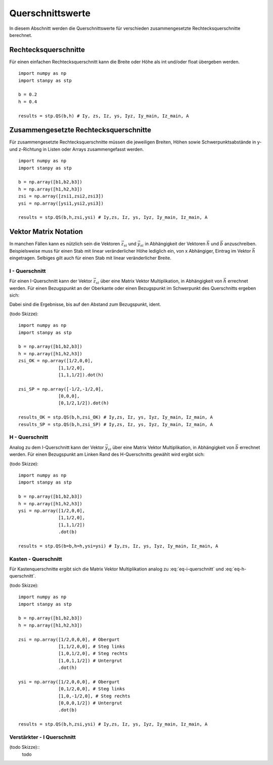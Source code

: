 
*****************
Querschnittswerte
*****************
In diesem Abschnitt werden die Querschnittswerte für verschieden zusammengesetzte Rechtecksquerschnitte berechnet.

Rechtecksquerschnitte
=====================
Für einen einfachen Rechtecksquerschnitt kann die Breite oder Höhe als int und/oder float übergeben werden.
::

    import numpy as np
    import stanpy as stp

    b = 0.2 
    h = 0.4
    
    results = stp.QS(b,h) # Iy, zs, Iz, ys, Iyz, Iy_main, Iz_main, A
    

Zusammengesetzte Rechtecksquerschnitte
======================================
Für zusammengesetzte Rechtecksquerschnitte müssen die jeweiligen Breiten, Höhen 
sowie Schwerpunktsabstände in y- und z-Richtung in Listen oder Arrays zusammengefasst werden. 
::

    import numpy as np
    import stanpy as stp

    b = np.array([b1,b2,b3])
    h = np.array([h1,h2,h3])
    zsi = np.array([zsi1,zsi2,zsi3])
    ysi = np.array([ysi1,ysi2,ysi3])
    
    results = stp.QS(b,h,zsi,ysi) # Iy,zs, Iz, ys, Iyz, Iy_main, Iz_main, A


Vektor Matrix Notation 
======================
In manchen Fällen kann es nützlich sein die Vektoren :math:`\vec{z_{si}}` und :math:`\vec{y_{si}}` 
in Abhängigkeit der Vektoren :math:`\vec{h}` und :math:`\vec{b}` anzuschreiben. 
Beispielsweise muss für einen Stab mit linear veränderlicher Höhe lediglich ein, von x Abhängiger, Eintrag
im Vektor :math:`\vec{h}` eingetragen. Selbiges gilt auch für einen Stab mit linear veränderlicher Breite.

I - Querschnitt
---------------
Für einen I-Querschnitt kann der Vektor :math:`\vec{z_{si}}` über eine Matrix Vektor Multiplikation, 
in Abhängigkeit von :math:`\vec{h}` errechnet werden. 
Für einen Bezugspunkt an der Oberkante oder einen Bezugspunkt im Schwerpunkt des Querschnitts ergeben sich:

.. math::
    :label: eq-i-querschnitt

    \vec{z_{si,OK}}=\left[\begin{array}{ccc}
                            1/2&0&0\\
                            1&1/2&0\\
                            1&1&1/2
                            \end{array}
                            \right]\cdot\vec{h} \qquad
    \vec{z_{si,SP}}=\left[\begin{array}{ccc}
                        -1/2&1/2&0\\
                        0&0&0\\
                        0&1/2&1/2
                        \end{array}
                        \right]\cdot\vec{h}

Dabei sind die Ergebnisse, bis auf den Abstand zum Bezugspunkt, ident.

(todo Skizze)::

    import numpy as np
    import stanpy as stp

    b = np.array([b1,b2,b3])
    h = np.array([h1,h2,h3])
    zsi_OK = np.array([1/2,0,0],
                   [1,1/2,0],
                   [1,1,1/2]).dot(h)

    zsi_SP = np.array([-1/2,-1/2,0],
                   [0,0,0],
                   [0,1/2,1/2]).dot(h)   

    results_OK = stp.QS(b,h,zsi_OK) # Iy,zs, Iz, ys, Iyz, Iy_main, Iz_main, A
    results_SP = stp.QS(b,h,zsi_SP) # Iy,zs, Iz, ys, Iyz, Iy_main, Iz_main, A
 
H - Querschnitt
---------------
Analog zu dem I-Querschnitt kann der Vektor :math:`\vec{y_{si}}` über eine Matrix Vektor Multiplikation, 
in Abhängigkeit von :math:`\vec{b}` errechnet werden. 
Für einen Bezugspunkt am Linken Rand des H-Querschnitts gewählt wird ergibt sich:

.. math::
    :label: eq-h-querschnitt

    \vec{y_{si}}=\left[\begin{array}{ccc}
                            1/2&0&0\\
                            1&1/2&0\\
                            1&1&1/2
                            \end{array}
                            \right]\cdot\vec{b}

(todo Skizze)::

    import numpy as np
    import stanpy as stp

    b = np.array([b1,b2,b3])
    h = np.array([h1,h2,h3])
    ysi = np.array([1/2,0,0], 
                   [1,1/2,0],
                   [1,1,1/2])
                   .dot(b)   
    
    results = stp.QS(b=b,h=h,ysi=ysi) # Iy,zs, Iz, ys, Iyz, Iy_main, Iz_main, A

Kasten - Querschnitt
--------------------
Für Kastenquerschnitte ergibt sich die Matrix Vektor Multiplikation analog zu :eq:`eq-i-querschnitt` und :eq:`eq-h-querschnitt`.

.. math::
    :label: eq-kasten-querschnitt

    \vec{z_{si}}=\left[\begin{array}{cccc}
                            1/2&0&0&0\\
                            1&1/2&0&0\\
                            1&0&1/2&0\\
                            1&0&1&1/2
                            \end{array}
                            \right]\cdot\vec{h} \qquad
    \vec{y_{si}}=\left[\begin{array}{cccc}
                            1/2&0&0&0\\
                            0&1/2&0&0\\
                            1&0&-1/2&0\\
                            0&0&0&1/2
                            \end{array}
                            \right]\cdot\vec{b}

(todo Skizze)::

    import numpy as np
    import stanpy as stp

    b = np.array([b1,b2,b3])
    h = np.array([h1,h2,h3])

    zsi = np.array([1/2,0,0,0], # Obergurt
                   [1,1/2,0,0], # Steg links
                   [1,0,1/2,0], # Steg rechts
                   [1,0,1,1/2]) # Untergrut
                   .dot(h)   
    
    ysi = np.array([1/2,0,0,0], # Obergurt
                   [0,1/2,0,0], # Steg links
                   [1,0,-1/2,0], # Steg rechts
                   [0,0,0,1/2]) # Untergrut
                   .dot(b)   

    results = stp.QS(b,h,zsi,ysi) # Iy,zs, Iz, ys, Iyz, Iy_main, Iz_main, A

Verstärkter - I Querschnitt
---------------------------
(todo Skizze)::
    todo

.. meta::
    :description lang=de:
        Examples of document structure features in pydata-sphinx-theme.